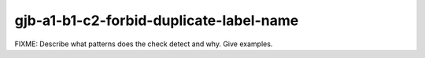.. title:: clang-tidy - gjb-a1-b1-c2-forbid-duplicate-label-name

gjb-a1-b1-c2-forbid-duplicate-label-name
========================================

FIXME: Describe what patterns does the check detect and why. Give examples.
